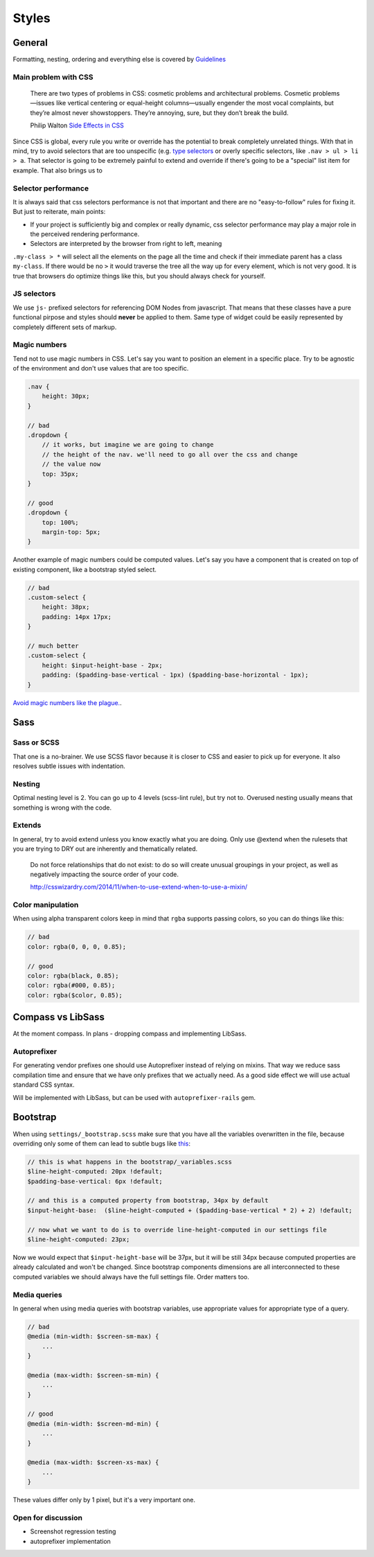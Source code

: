 ******
Styles
******


General
=======

Formatting, nesting, ordering and everything else is covered by
`Guidelines <../guidelines/styles>`_


Main problem with CSS
---------------------

    There are two types of problems in CSS: cosmetic problems and architectural
    problems. Cosmetic problems—issues like vertical centering or equal-height
    columns—usually engender the most vocal complaints, but they’re almost
    never showstoppers. They’re annoying, sure, but they don’t break the build.

    Philip Walton `Side Effects in CSS <http://philipwalton.com/articles/side-effects-in-css/>`_

Since CSS is global, every rule you write or override has the potential to
break completely unrelated things. With that in mind, try to avoid selectors
that are too unspecific (e.g.
`type selectors <https://developer.mozilla.org/en-US/docs/Web/CSS/Type_selectors>`_
or overly specific selectors, like ``.nav > ul > li > a``. That selector
is going to be extremely painful to extend and override if there's going to be
a "special" list item for example. That also brings us to


Selector performance
--------------------

It is always said that css selectors performance is not that important and
there are no "easy-to-follow" rules for fixing it. But just to reiterate, main points:

- If your project is sufficiently big and complex or really dynamic, css
  selector performance may play a major role in the perceived rendering performance.

- Selectors are interpreted by the browser from right to left, meaning
``.my-class > *`` will select all the elements on the page all the time and
check if their immediate parent has a class ``my-class``. If there would be
no ``>`` it would traverse the tree all the way up for every element, which
is not very good. It is true that browsers do optimize things like this, but
you should always check for yourself.


JS selectors
------------

We use ``js-`` prefixed selectors for referencing DOM Nodes from javascript.
That means that these classes have a pure functional pirpose and styles should
**never** be applied to them. Same type of widget could be easily represented
by completely different sets of markup.


Magic numbers
-------------

Tend not to use magic numbers in CSS. Let's say you want to position an element
in a specific place. Try to be agnostic of the environment and don't use values
that are too specific.

.. code-block:: scss

    .nav {
        height: 30px;
    }

    // bad
    .dropdown {
        // it works, but imagine we are going to change
        // the height of the nav. we'll need to go all over the css and change
        // the value now
        top: 35px;
    }

    // good
    .dropdown {
        top: 100%;
        margin-top: 5px;
    }

Another example of magic numbers could be computed values. Let's say you have a
component that is created on top of existing component, like a bootstrap styled
select.

.. code-block:: scss

    // bad
    .custom-select {
        height: 38px;
        padding: 14px 17px;
    }

    // much better
    .custom-select {
        height: $input-height-base - 2px;
        padding: ($padding-base-vertical - 1px) ($padding-base-horizontal - 1px);
    }


`Avoid magic numbers like the plague. <http://csswizardry.com/2012/11/code-smells-in-css/>`_.


Sass
====


Sass or SCSS
------------

That one is a no-brainer. We use SCSS flavor because it is closer to CSS and
easier to pick up for everyone. It also resolves subtle issues with indentation.


Nesting
-------

Optimal nesting level is 2. You can go up to 4 levels (scss-lint rule), but try
not to. Overused nesting usually means that something is wrong with the code.


Extends
-------

In general, try to avoid extend unless you know exactly what you are doing.
Only use @extend when the rulesets that you are trying to DRY out are inherently
and thematically related.

    Do not force relationships that do not exist: to do so will create unusual
    groupings in your project, as well as negatively impacting the source order
    of your code.

    http://csswizardry.com/2014/11/when-to-use-extend-when-to-use-a-mixin/


Color manipulation
------------------

When using alpha transparent colors keep in mind that ``rgba`` supports passing
colors, so you can do things like this:

.. code-block:: scss

    // bad
    color: rgba(0, 0, 0, 0.85);

    // good
    color: rgba(black, 0.85);
    color: rgba(#000, 0.85);
    color: rgba($color, 0.85);


Compass vs LibSass
==================

At the moment compass. In plans - dropping compass and implementing LibSass.


Autoprefixer
------------

For generating vendor prefixes one should use Autoprefixer instead of relying
on mixins. That way we reduce sass compilation time and ensure that we have only
prefixes that we actually need. As a good side effect we will use actual
standard CSS syntax.

Will be implemented with LibSass, but can be used with ``autoprefixer-rails`` gem.


Bootstrap
=========

When using ``settings/_bootstrap.scss`` make sure that you have all the
variables overwritten in the file, because overriding only some of them can
lead to subtle bugs like `this <https://gist.github.com/vxsx/598a1312cd036fa94095>`_:

.. code-block:: scss

    // this is what happens in the bootstrap/_variables.scss
    $line-height-computed: 20px !default;
    $padding-base-vertical: 6px !default;

    // and this is a computed property from bootstrap, 34px by default
    $input-height-base:  ($line-height-computed + ($padding-base-vertical * 2) + 2) !default;

    // now what we want to do is to override line-height-computed in our settings file
    $line-height-computed: 23px;

Now we would expect that ``$input-height-base`` will be 37px, but it will be
still 34px because computed properties are already calculated and won't
be changed. Since bootstrap components dimensions are all interconnected
to these computed variables we should always have the full settings file.
Order matters too.


Media queries
-------------

In general when using media queries with bootstrap variables, use appropriate
values for appropriate type of a query.

.. code-block:: scss

    // bad
    @media (min-width: $screen-sm-max) {
        ...
    }

    @media (max-width: $screen-sm-min) {
        ...
    }

    // good
    @media (min-width: $screen-md-min) {
        ...
    }

    @media (max-width: $screen-xs-max) {
        ...
    }

These values differ only by 1 pixel, but it's a very important one.


Open for discussion
-------------------

- Screenshot regression testing
- autoprefixer implementation
